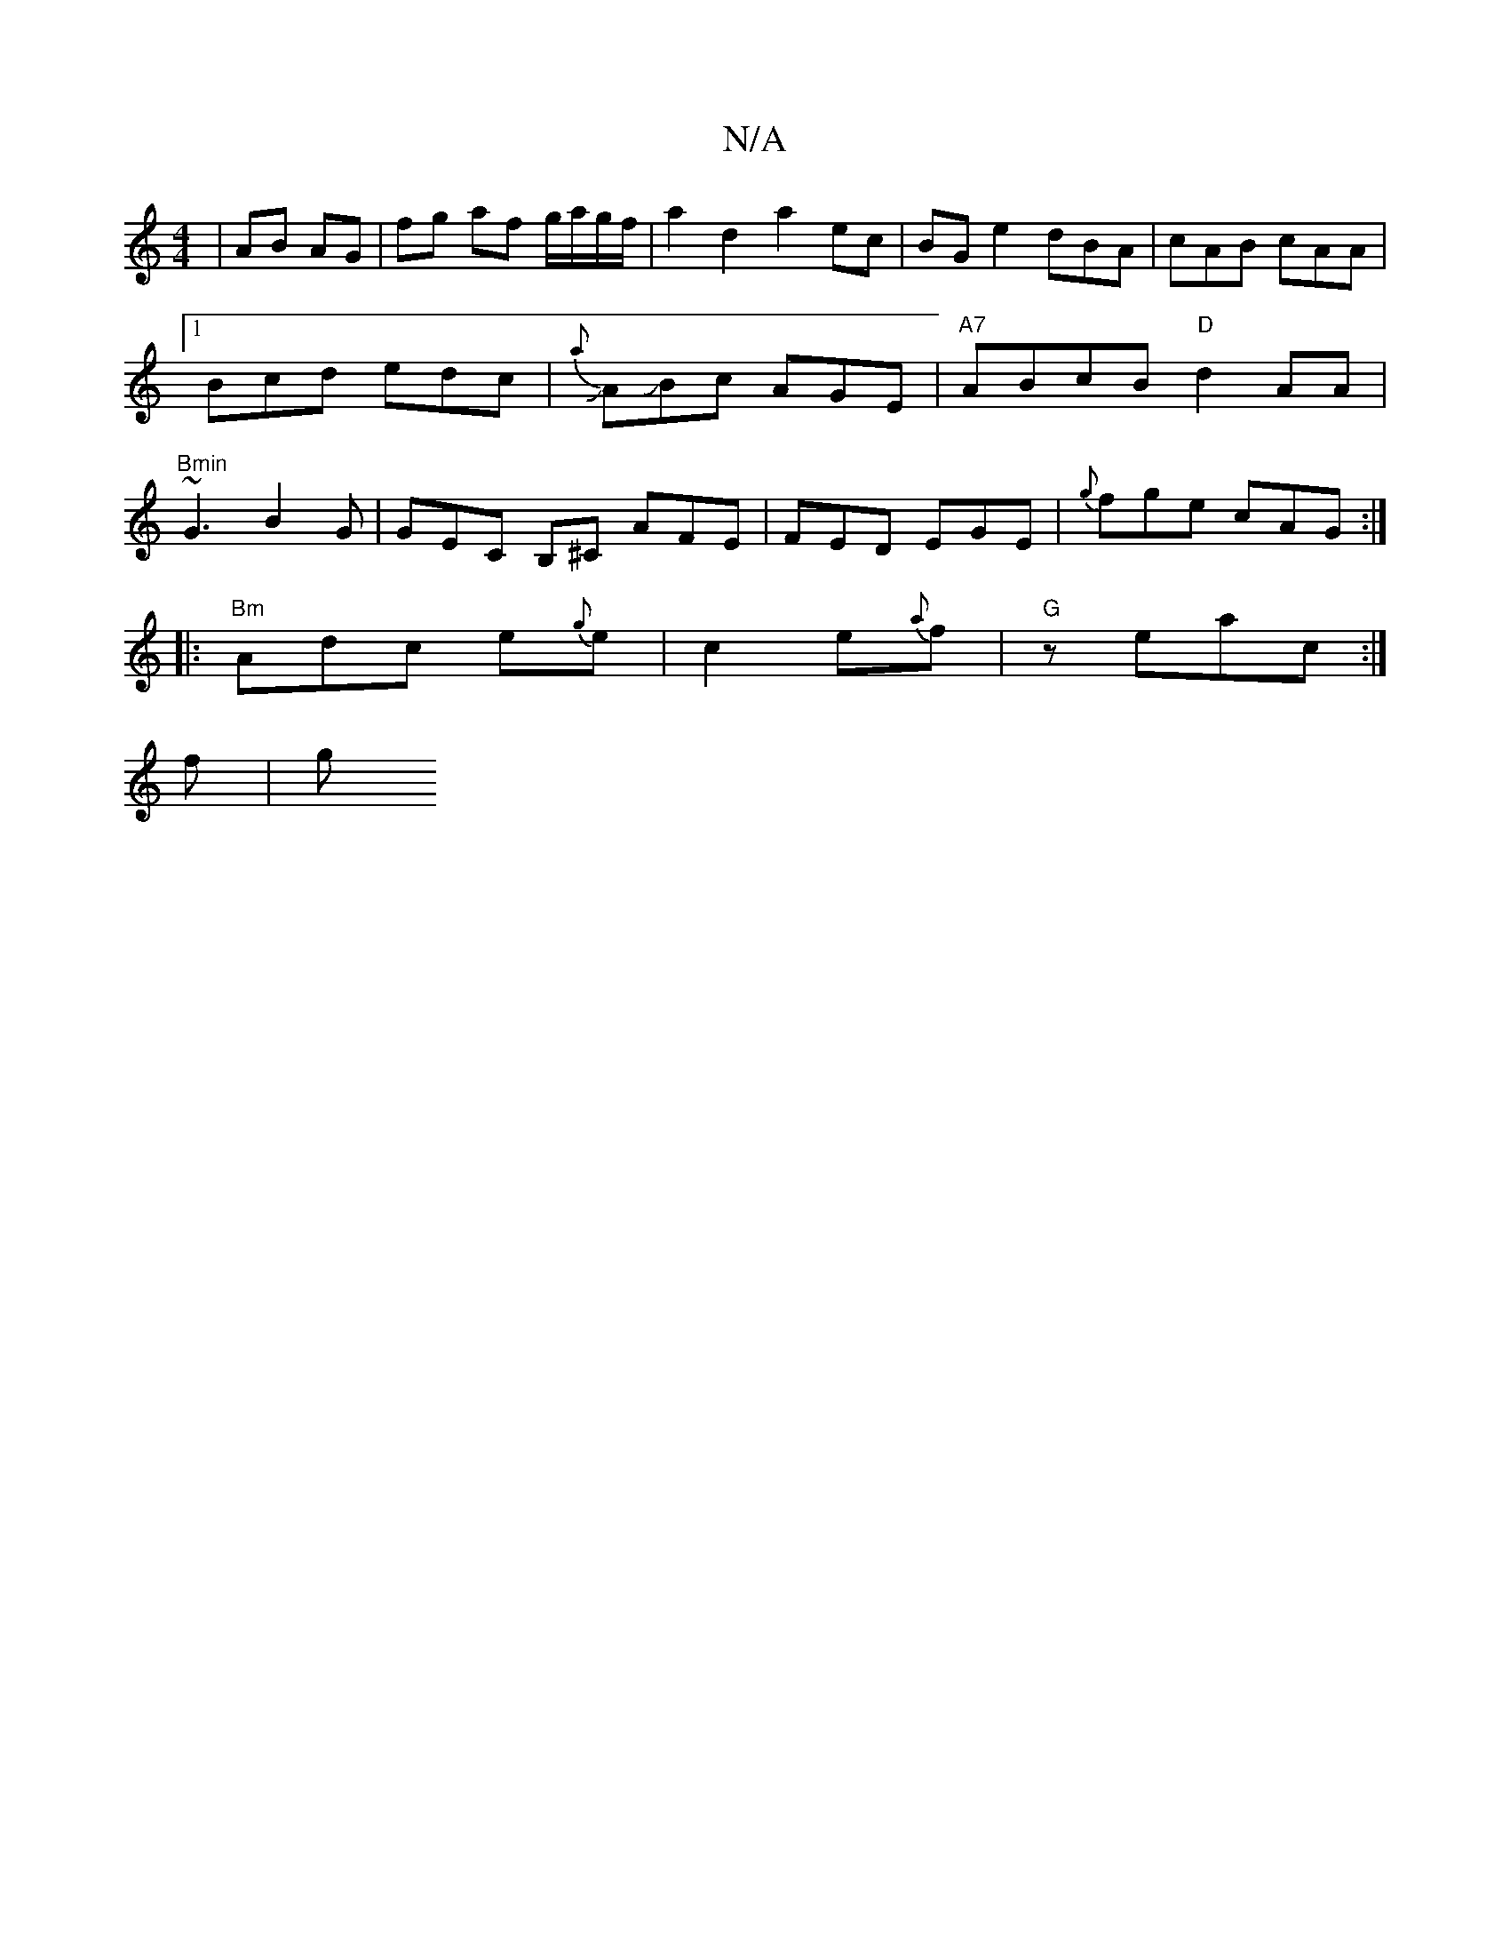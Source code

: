 X:1
T:N/A
M:4/4
R:N/A
K:Cmajor
| AB AG | fg af g/a/g/f/ | a2 d2 a2 ec | BG e2 dBA | cAB cAA |1 Bcd edc |J{a}AJBc AGE|"A7"ABcB "D"d2 AA |"Bmin"~G3 B2 G | GEC NB,^C AFE|FED EGE|{g}fge cAG :|
|:"Bm"Adc e{g}e|c2 e{a}f | "G" zeac :|
f|g